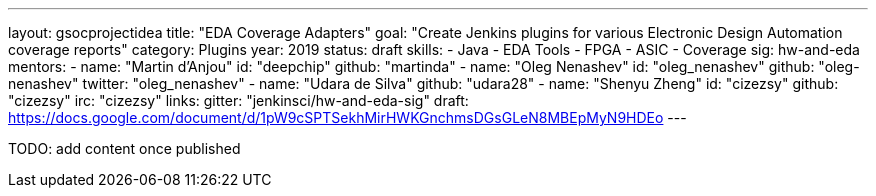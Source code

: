 ---
layout: gsocprojectidea
title: "EDA Coverage Adapters"
goal: "Create Jenkins plugins for various Electronic Design Automation coverage reports"
category: Plugins
year: 2019
status: draft
skills:
- Java
- EDA Tools
- FPGA
- ASIC
- Coverage
sig: hw-and-eda
mentors:
- name: "Martin d'Anjou"
  id: "deepchip"
  github: "martinda"
- name: "Oleg Nenashev"
  id: "oleg_nenashev"
  github: "oleg-nenashev"
  twitter: "oleg_nenashev"
- name: "Udara de Silva"
  github: "udara28"
- name: "Shenyu Zheng"
  id: "cizezsy"
  github: "cizezsy"
  irc: "cizezsy"
links:
  gitter: "jenkinsci/hw-and-eda-sig"
  draft: https://docs.google.com/document/d/1pW9cSPTSekhMirHWKGnchmsDGsGLeN8MBEpMyN9HDEo
---

TODO: add content once published
